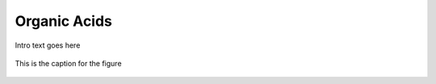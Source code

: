 
.. _detail-chemicals-1-nutrients-3-taxonomy-4-k-organic-acids:

=============
Organic Acids
=============

Intro text goes here

.. figure:: 4_k_Organic_acids.png
   :align: center
   
   This is the caption for the figure

